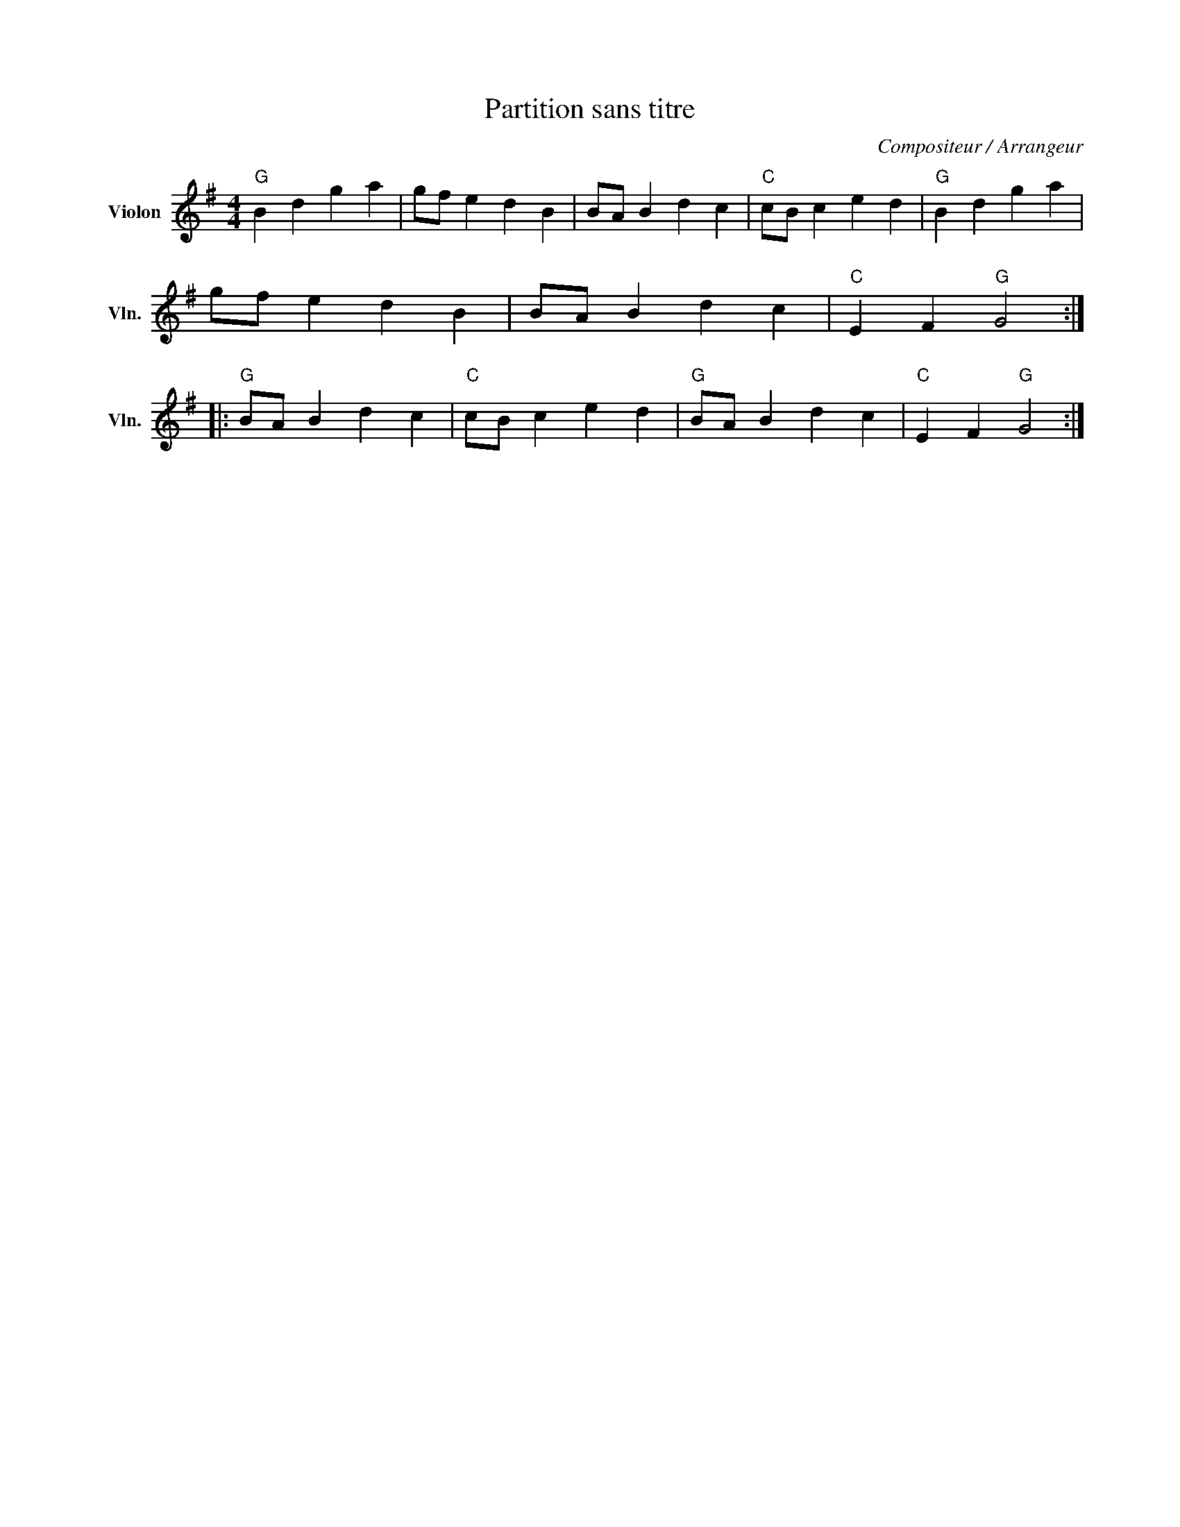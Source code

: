 X:1
T:Partition sans titre
C:Compositeur / Arrangeur
L:1/4
M:4/4
I:linebreak $
K:G
V:1 treble nm="Violon" snm="Vln."
V:1
"G" B d g a | g/f/ e d B | B/A/ B d c |"C" c/B/ c e d |"G" B d g a | g/f/ e d B | B/A/ B d c | %7
"C" E F"G" G2 ::"G" B/A/ B d c |"C" c/B/ c e d |"G" B/A/ B d c |"C" E F"G" G2 :| %12
